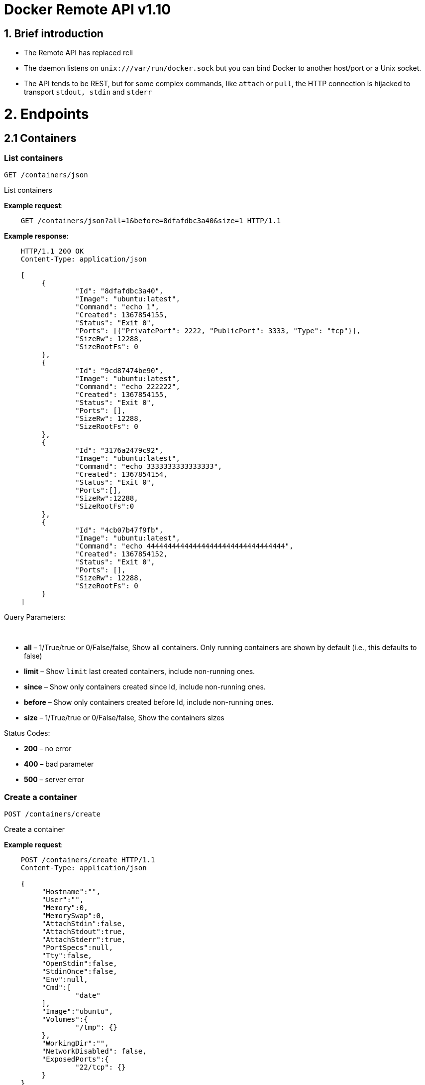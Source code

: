 = Docker Remote API v1.10

== 1. Brief introduction

* The Remote API has replaced rcli
* The daemon listens on `unix:///var/run/docker.sock` but you can bind
 Docker to another host/port or a Unix socket.
* The API tends to be REST, but for some complex commands, like `attach`
 or `pull`, the HTTP connection is hijacked to transport `stdout, stdin`
 and `stderr`

= 2. Endpoints

== 2.1 Containers

=== List containers

`GET /containers/json`

List containers

*Example request*:

----
    GET /containers/json?all=1&before=8dfafdbc3a40&size=1 HTTP/1.1
----

*Example response*:

----
    HTTP/1.1 200 OK
    Content-Type: application/json

    [
         {
                 "Id": "8dfafdbc3a40",
                 "Image": "ubuntu:latest",
                 "Command": "echo 1",
                 "Created": 1367854155,
                 "Status": "Exit 0",
                 "Ports": [{"PrivatePort": 2222, "PublicPort": 3333, "Type": "tcp"}],
                 "SizeRw": 12288,
                 "SizeRootFs": 0
         },
         {
                 "Id": "9cd87474be90",
                 "Image": "ubuntu:latest",
                 "Command": "echo 222222",
                 "Created": 1367854155,
                 "Status": "Exit 0",
                 "Ports": [],
                 "SizeRw": 12288,
                 "SizeRootFs": 0
         },
         {
                 "Id": "3176a2479c92",
                 "Image": "ubuntu:latest",
                 "Command": "echo 3333333333333333",
                 "Created": 1367854154,
                 "Status": "Exit 0",
                 "Ports":[],
                 "SizeRw":12288,
                 "SizeRootFs":0
         },
         {
                 "Id": "4cb07b47f9fb",
                 "Image": "ubuntu:latest",
                 "Command": "echo 444444444444444444444444444444444",
                 "Created": 1367854152,
                 "Status": "Exit 0",
                 "Ports": [],
                 "SizeRw": 12288,
                 "SizeRootFs": 0
         }
    ]
----

Query Parameters:

----
 
----

* *all* – 1/True/true or 0/False/false, Show all containers.
Only running containers are shown by default (i.e., this defaults to false)
* *limit* – Show `limit` last created containers, include non-running ones.
* *since* – Show only containers created since Id, include non-running ones.
* *before* – Show only containers created before Id, include non-running ones.
* *size* – 1/True/true or 0/False/false, Show the containers sizes

Status Codes:

* *200* – no error
* *400* – bad parameter
* *500* – server error

=== Create a container

`POST /containers/create`

Create a container

*Example request*:

----
    POST /containers/create HTTP/1.1
    Content-Type: application/json

    {
         "Hostname":"",
         "User":"",
         "Memory":0,
         "MemorySwap":0,
         "AttachStdin":false,
         "AttachStdout":true,
         "AttachStderr":true,
         "PortSpecs":null,
         "Tty":false,
         "OpenStdin":false,
         "StdinOnce":false,
         "Env":null,
         "Cmd":[
                 "date"
         ],
         "Image":"ubuntu",
         "Volumes":{
                 "/tmp": {}
         },
         "WorkingDir":"",
         "NetworkDisabled": false,
         "ExposedPorts":{
                 "22/tcp": {}
         }
    }
----

*Example response*:

----
    HTTP/1.1 201 Created
    Content-Type: application/json

    {
         "Id":"e90e34656806"
         "Warnings":[]
    }
----

Json Parameters:

* *config* – the container's configuration

Query Parameters:

----
 
----

* *name* – Assign the specified name to the container. Mus
 match `/?[a-zA-Z0-9_-]+`.

Status Codes:

* *201* – no error
* *404* – no such container
* *406* – impossible to attach (container not running)
* *500* – server error

=== Inspect a container

`GET /containers/(id)/json`

Return low-level information on the container `id`

*Example request*:

----
    GET /containers/4fa6e0f0c678/json HTTP/1.1
----

*Example response*:

----
    HTTP/1.1 200 OK
    Content-Type: application/json

    {
                 "Id": "4fa6e0f0c6786287e131c3852c58a2e01cc697a68231826813597e4994f1d6e2",
                 "Created": "2013-05-07T14:51:42.041847+02:00",
                 "Path": "date",
                 "Args": [],
                 "Config": {
                         "Hostname": "4fa6e0f0c678",
                         "User": "",
                         "Memory": 0,
                         "MemorySwap": 0,
                         "AttachStdin": false,
                         "AttachStdout": true,
                         "AttachStderr": true,
                         "PortSpecs": null,
                         "Tty": false,
                         "OpenStdin": false,
                         "StdinOnce": false,
                         "Env": null,
                         "Cmd": [
                                 "date"
                         ],
                         "Image": "ubuntu",
                         "Volumes": {},
                         "WorkingDir":""

                 },
                 "State": {
                         "Running": false,
                         "Pid": 0,
                         "ExitCode": 0,
                         "StartedAt": "2013-05-07T14:51:42.087658+02:01360",
                         "Ghost": false
                 },
                 "Image": "b750fe79269d2ec9a3c593ef05b4332b1d1a02a62b4accb2c21d589ff2f5f2dc",
                 "NetworkSettings": {
                         "IpAddress": "",
                         "IpPrefixLen": 0,
                         "Gateway": "",
                         "Bridge": "",
                         "PortMapping": null
                 },
                 "SysInitPath": "/home/kitty/go/src/github.com/docker/docker/bin/docker",
                 "ResolvConfPath": "/etc/resolv.conf",
                 "Volumes": {},
                 "HostConfig": {
                     "Binds": null,
                     "ContainerIDFile": "",
                     "LxcConf": [],
                     "Privileged": false,
                     "PortBindings": {
                        "80/tcp": [
                            {
                                "HostIp": "0.0.0.0",
                                "HostPort": "49153"
                            }
                        ]
                     },
                     "Links": null,
                     "PublishAllPorts": false
                 }
    }
----

Status Codes:

* *200* – no error
* *404* – no such container
* *500* – server error

=== List processes running inside a container

`GET /containers/(id)/top`

List processes running inside the container `id`

*Example request*:

----
    GET /containers/4fa6e0f0c678/top HTTP/1.1
----

*Example response*:

----
    HTTP/1.1 200 OK
    Content-Type: application/json

    {
         "Titles": [
                 "USER",
                 "PID",
                 "%CPU",
                 "%MEM",
                 "VSZ",
                 "RSS",
                 "TTY",
                 "STAT",
                 "START",
                 "TIME",
                 "COMMAND"
                 ],
         "Processes": [
                 ["root","20147","0.0","0.1","18060","1864","pts/4","S","10:06","0:00","bash"],
                 ["root","20271","0.0","0.0","4312","352","pts/4","S+","10:07","0:00","sleep","10"]
         ]
    }
----

Query Parameters:

----
 
----

* *ps_args* – ps arguments to use (e.g., aux)

Status Codes:

* *200* – no error
* *404* – no such container
* *500* – server error

=== Inspect changes on a container's filesystem

`GET /containers/(id)/changes`

Inspect changes on container `id` 's filesystem

*Example request*:

----
    GET /containers/4fa6e0f0c678/changes HTTP/1.1
----

*Example response*:

----
    HTTP/1.1 200 OK
    Content-Type: application/json

    [
         {
                 "Path": "/dev",
                 "Kind": 0
         },
         {
                 "Path": "/dev/kmsg",
                 "Kind": 1
         },
         {
                 "Path": "/test",
                 "Kind": 1
         }
    ]
----

Status Codes:

* *200* – no error
* *404* – no such container
* *500* – server error

=== Export a container

`GET /containers/(id)/export`

Export the contents of container `id`

*Example request*:

----
    GET /containers/4fa6e0f0c678/export HTTP/1.1
----

*Example response*:

----
    HTTP/1.1 200 OK
    Content-Type: application/octet-stream

    {{ TAR STREAM }}
----

Status Codes:

* *200* – no error
* *404* – no such container
* *500* – server error

=== Start a container

`POST /containers/(id)/start`

Start the container `id`

*Example request*:

----
    POST /containers/(id)/start HTTP/1.1
    Content-Type: application/json

    {
         "Binds":["/tmp:/tmp"],
         "LxcConf":[{"Key":"lxc.utsname","Value":"docker"}],
         "PortBindings":{ "22/tcp": [{ "HostPort": "11022" }] },
         "PublishAllPorts":false,
         "Privileged":false,
         "Dns": ["8.8.8.8"],
         "VolumesFrom": ["parent", "other:ro"]
    }
----

*Example response*:

----
    HTTP/1.1 204 No Content
    Content-Type: text/plain
----

Json Parameters:

----
 
----

* *hostConfig* – the container's host configuration (optional)

Status Codes:

* *204* – no error
* *404* – no such container
* *500* – server error

=== Stop a container

`POST /containers/(id)/stop`

Stop the container `id`

*Example request*:

----
    POST /containers/e90e34656806/stop?t=5 HTTP/1.1
----

*Example response*:

----
    HTTP/1.1 204 OK
----

Query Parameters:

* *t* – number of seconds to wait before killing the container

Status Codes:

* *204* – no error
* *404* – no such container
* *500* – server error

=== Restart a container

`POST /containers/(id)/restart`

Restart the container `id`

*Example request*:

----
    POST /containers/e90e34656806/restart?t=5 HTTP/1.1
----

*Example response*:

----
    HTTP/1.1 204 No Content
----

Query Parameters:

* *t* – number of seconds to wait before killing the container

Status Codes:

* *204* – no error
* *404* – no such container
* *500* – server error

=== Kill a container

`POST /containers/(id)/kill`

Kill the container `id`

*Example request*:

----
    POST /containers/e90e34656806/kill HTTP/1.1
----

*Example response*:

----
    HTTP/1.1 204 No Content
----

Query Parameters

* *signal* - Signal to send to the container: integer or string like "SIGINT".
When not set, SIGKILL is assumed and the call will wait for the container to exit.

Status Codes:

* *204* – no error
* *404* – no such container
* *500* – server error

=== Attach to a container

`POST /containers/(id)/attach`

Attach to the container `id`

*Example request*:

----
    POST /containers/16253994b7c4/attach?logs=1&stream=0&stdout=1 HTTP/1.1
----

*Example response*:

----
    HTTP/1.1 200 OK
    Content-Type: application/vnd.docker.raw-stream

    {{ STREAM }}
----

Query Parameters:

* *logs* – 1/True/true or 0/False/false, return logs. Defaul
 false
* *stream* – 1/True/true or 0/False/false, return stream.
 Default false
* *stdin* – 1/True/true or 0/False/false, if stream=true, attach
 to stdin. Default false
* *stdout* – 1/True/true or 0/False/false, if logs=true, return
 stdout log, if stream=true, attach to stdout. Default false
* *stderr* – 1/True/true or 0/False/false, if logs=true, return
 stderr log, if stream=true, attach to stderr. Default false

Status Codes:

* *200* – no error
* *400* – bad parameter
* *404* – no such container
* *500* – server error

*Stream details*:

When using the TTY setting is enabled in
link:/reference/api/docker_remote_api_v1.9/#create-a-container[`POST /containers/create`
],
the stream is the raw data from the process PTY and client's stdin.
When the TTY is disabled, then the stream is multiplexed to separate
stdout and stderr.

The format is a *Header* and a *Payload* (frame).

*HEADER*

The header will contain the information on which stream write the
stream (stdout or stderr). It also contain the size of the
associated frame encoded on the last 4 bytes (uint32).

It is encoded on the first 8 bytes like this:

----
header := [8]byte{STREAM_TYPE, 0, 0, 0, SIZE1, SIZE2, SIZE3, SIZE4}
----

`STREAM_TYPE` can be:

* 0: stdin (will be written on stdout)

* 1: stdout
* 2: stderr

`SIZE1, SIZE2, SIZE3, SIZE4` are the 4 bytes of
the uint32 size encoded as big endian.

*PAYLOAD*

The payload is the raw stream.

*IMPLEMENTATION*

The simplest way to implement the Attach protocol is the following:

.. Read 8 bytes
.. chose stdout or stderr depending on the first byte
.. Extract the frame size from the last 4 bytes
.. Read the extracted size and output it on the correct output
.. Goto 1)

=== Attach to a container (websocket)

`GET /containers/(id)/attach/ws`

Attach to the container `id` via websocket

Implements websocket protocol handshake according to http://tools.ietf.org/html/rfc6455[RFC 6455]

*Example request*

----
    GET /containers/e90e34656806/attach/ws?logs=0&stream=1&stdin=1&stdout=1&stderr=1 HTTP/1.1
----

*Example response*

----
    {{ STREAM }}
----

Query Parameters:

* *logs* – 1/True/true or 0/False/false, return logs. Default false
* *stream* – 1/True/true or 0/False/false, return stream.
 Default false
* *stdin* – 1/True/true or 0/False/false, if stream=true, attach
 to stdin. Default false
* *stdout* – 1/True/true or 0/False/false, if logs=true, return
 stdout log, if stream=true, attach to stdout. Default false
* *stderr* – 1/True/true or 0/False/false, if logs=true, return
 stderr log, if stream=true, attach to stderr. Default false

Status Codes:

* *200* – no error
* *400* – bad parameter
* *404* – no such container
* *500* – server error

=== Wait a container

`POST /containers/(id)/wait`

Block until container `id` stops, then returns
 the exit code

*Example request*:

----
    POST /containers/16253994b7c4/wait HTTP/1.1
----

*Example response*:

----
    HTTP/1.1 200 OK
    Content-Type: application/json

    {"StatusCode": 0}
----

Status Codes:

* *200* – no error
* *404* – no such container
* *500* – server error

=== Remove a container

`DELETE /containers/(id*)
:   Remove the container`id` from the filesystem

*Example request*:

----
    DELETE /containers/16253994b7c4?v=1 HTTP/1.1
----

*Example response*:

----
    HTTP/1.1 204 No Content
----

Query Parameters:

* *v* – 1/True/true or 0/False/false, Remove the volumes
 associated to the container. Default false
* *force* – 1/True/true or 0/False/false, Removes the container
 even if it was running. Default false

Status Codes:

* *204* – no error
* *400* – bad parameter
* *404* – no such container
* *500* – server error

=== Copy files or folders from a container

`POST /containers/(id)/copy`

Copy files or folders of container `id`

*Example request*:

----
    POST /containers/4fa6e0f0c678/copy HTTP/1.1
    Content-Type: application/json

    {
         "Resource": "test.txt"
    }
----

*Example response*:

----
    HTTP/1.1 200 OK
    Content-Type: application/octet-stream

    {{ TAR STREAM }}
----

Status Codes:

* *200* – no error
* *404* – no such container
* *500* – server error

=== 2.2 Images

=== List Images

`GET /images/json`

*Example request*:

----
    GET /images/json?all=0 HTTP/1.1
----

*Example response*:

----
    HTTP/1.1 200 OK
    Content-Type: application/json

    [
      {
         "RepoTags": [
           "ubuntu:12.04",
           "ubuntu:precise",
           "ubuntu:latest"
         ],
         "Id": "8dbd9e392a964056420e5d58ca5cc376ef18e2de93b5cc90e868a1bbc8318c1c",
         "Created": 1365714795,
         "Size": 131506275,
         "VirtualSize": 131506275
      },
      {
         "RepoTags": [
           "ubuntu:12.10",
           "ubuntu:quantal"
         ],
         "ParentId": "27cf784147099545",
         "Id": "b750fe79269d2ec9a3c593ef05b4332b1d1a02a62b4accb2c21d589ff2f5f2dc",
         "Created": 1364102658,
         "Size": 24653,
         "VirtualSize": 180116135
      }
    ]
----

=== Create an image

`POST /images/create`

Create an image, either by pull it from the registry or by importing
 i

*Example request*:

----
    POST /images/create?fromImage=ubuntu HTTP/1.1
----

*Example response*:

----
    HTTP/1.1 200 OK
    Content-Type: application/json

    {"status": "Pulling..."}
    {"status": "Pulling", "progress": "1 B/ 100 B", "progressDetail": {"current": 1, "total": 100}}
    {"error": "Invalid..."}
    ...

When using this endpoint to pull an image from the registry, the
`X-Registry-Auth` header can be used to include
a base64-encoded AuthConfig object.
----

Query Parameters:

* *fromImage* – name of the image to pull
* *fromSrc* – source to import, - means stdin
* *repo* – repository
* *tag* – tag
* *registry* – the registry to pull from

Request Headers:

* *X-Registry-Auth* – base64-encoded AuthConfig object

Status Codes:

* *200* – no error
* *500* – server error

=== Insert a file in an image

`POST /images/(name)/insert`

Insert a file from `url` in the image
 `name` at `path`

*Example request*:

----
    POST /images/test/insert?path=/usr&url=myurl HTTP/1.1
----

*Example response*:

----
    HTTP/1.1 200 OK
    Content-Type: application/json

    {"status":"Inserting..."}
    {"status":"Inserting", "progress":"1/? (n/a)", "progressDetail":{"current":1}}
    {"error":"Invalid..."}
    ...
----

Query Parameters:

* *url* – The url from where the file is taken
* *path* – The path where the file is stored

Status Codes:

* *200* – no error
* *500* – server error

=== Inspect an image

`GET /images/(name)/json`

Return low-level information on the image `name`

*Example request*:

----
    GET /images/ubuntu/json HTTP/1.1
----

*Example response*:

----
    HTTP/1.1 200 OK
    Content-Type: application/json

    {
         "id":"b750fe79269d2ec9a3c593ef05b4332b1d1a02a62b4accb2c21d589ff2f5f2dc",
         "parent":"27cf784147099545",
         "created":"2013-03-23T22:24:18.818426-07:00",
         "container":"3d67245a8d72ecf13f33dffac9f79dcdf70f75acb84d308770391510e0c23ad0",
         "container_config":
                 {
                         "Hostname":"",
                         "User":"",
                         "Memory":0,
                         "MemorySwap":0,
                         "AttachStdin":false,
                         "AttachStdout":false,
                         "AttachStderr":false,
                         "PortSpecs":null,
                         "Tty":true,
                         "OpenStdin":true,
                         "StdinOnce":false,
                         "Env":null,
                         "Cmd": ["/bin/bash"]
                         "Image":"ubuntu",
                         "Volumes":null,
                         "WorkingDir":""
                 },
         "Size": 6824592
    }
----

Status Codes:

* *200* – no error
* *404* – no such image
* *500* – server error

=== Get the history of an image

`GET /images/(name)/history`

Return the history of the image `name`

*Example request*:

----
    GET /images/ubuntu/history HTTP/1.1
----

*Example response*:

----
    HTTP/1.1 200 OK
    Content-Type: application/json

    [
         {
                 "Id": "b750fe79269d",
                 "Created": 1364102658,
                 "CreatedBy": "/bin/bash"
         },
         {
                 "Id": "27cf78414709",
                 "Created": 1364068391,
                 "CreatedBy": ""
         }
    ]
----

Status Codes:

* *200* – no error
* *404* – no such image
* *500* – server error

=== Push an image on the registry

`POST /images/(name)/push`

Push the image `name` on the registry

*Example request*:

----
    POST /images/test/push HTTP/1.1
----

*Example response*:

----
    HTTP/1.1 200 OK
    Content-Type: application/json

    {"status": "Pushing..."}
    {"status": "Pushing", "progress": "1/? (n/a)", "progressDetail": {"current": 1}}}
    {"error": "Invalid..."}
    ...

If you wish to push an image on to a private registry, that image must already have been tagged
into a repository which references that registry host name and port.  This repository name should
then be used in the URL. This mirrors the flow of the CLI.
----

*Example request*:

----
    POST /images/registry.acme.com:5000/test/push HTTP/1.1
----

Query Parameters:

* *tag* – the tag to associate with the image on the registry, optional

Request Headers:

* *X-Registry-Auth* – include a base64-encoded AuthConfig object.

Status Codes:

* *200* – no error
* *404* – no such image
* *500* – server error

=== Tag an image into a repository

`POST /images/(name)/tag`

Tag the image `name` into a repository

*Example request*:

----
    POST /images/test/tag?repo=myrepo&force=0&tag=v42 HTTP/1.1
----

*Example response*:

----
    HTTP/1.1 201 OK
----

Query Parameters:

* *repo* – The repository to tag in
* *force* – 1/True/true or 0/False/false, default false
* *tag* - The new tag name

Status Codes:

* *201* – no error
* *400* – bad parameter
* *404* – no such image
* *409* – conflict
* *500* – server error

=== Remove an image

`DELETE /images/(name*)
:   Remove the image`name` from the filesystem

*Example request*:

----
    DELETE /images/test HTTP/1.1
----

*Example response*:

----
    HTTP/1.1 200 OK
    Content-type: application/json

    [
     {"Untagged": "3e2f21a89f"},
     {"Deleted": "3e2f21a89f"},
     {"Deleted": "53b4f83ac9"}
    ]
----

Query Parameters:

* *force* – 1/True/true or 0/False/false, default false
* *noprune* – 1/True/true or 0/False/false, default false

Status Codes:

* *200* – no error
* *404* – no such image
* *409* – conflict
* *500* – server error

=== Search images

`GET /images/search`

Search for an image on https://hub.docker.com[Docker Hub].

____

*Note*:
The response keys have changed from API v1.6 to reflect the JSON
sent by the registry server to the docker daemon's request.

____

*Example request*:

----
    GET /images/search?term=sshd HTTP/1.1
----

*Example response*:

----
    HTTP/1.1 200 OK
    Content-Type: application/json

    [
            {
                "description": "",
                "is_official": false,
                "is_trusted": false,
                "name": "wma55/u1210sshd",
                "star_count": 0
            },
            {
                "description": "",
                "is_official": false,
                "is_trusted": false,
                "name": "jdswinbank/sshd",
                "star_count": 0
            },
            {
                "description": "",
                "is_official": false,
                "is_trusted": false,
                "name": "vgauthier/sshd",
                "star_count": 0
            }
    ...
    ]
----

Query Parameters:

* *term* – term to search

Status Codes:

* *200* – no error
* *500* – server error

=== 2.3 Misc

=== Build an image from Dockerfile via stdin

`POST /build`

Build an image from Dockerfile via stdin

*Example request*:

----
    POST /build HTTP/1.1

    {{ TAR STREAM }}
----

*Example response*:

----
    HTTP/1.1 200 OK
    Content-Type: application/json

    {"stream": "Step 1..."}
    {"stream": "..."}
    {"error": "Error...", "errorDetail": {"code": 123, "message": "Error..."}}

The stream must be a tar archive compressed with one of the
following algorithms: identity (no compression), gzip, bzip2, xz.

The archive must include a file called `Dockerfile`
----

at its root. It may include any number of other files,
 which will be accessible in the build context (See the link:/reference/builder/#add[_ADD build
 command_]).

Query Parameters:

* *t* – repository name (and optionally a tag) to be applied to
the resulting image in case of success
* *remote* – git or HTTP/HTTPS URI build source
* *q* – suppress verbose build output
* *nocache* – do not use the cache when building the image
* *rm* - remove intermediate containers after a successful build

Request Headers:

* *Content-type* – should be set to `&quot;application/tar&quot;`.

* *X-Registry-Config* – base64-encoded ConfigFile object

Status Codes:

* *200* – no error
* *500* – server error

=== Check auth configuration

`POST /auth`

Get the default username and email

*Example request*:

----
    POST /auth HTTP/1.1
    Content-Type: application/json

    {
         "username":" hannibal",
         "password: "xxxx",
         "email": "hannibal@a-team.com",
         "serveraddress": "https://index.docker.io/v1/"
    }
----

*Example response*:

----
    HTTP/1.1 200 OK
    Content-Type: text/plain
----

Status Codes:

* *200* – no error
* *204* – no error
* *500* – server error

=== Display system-wide information

`GET /info`

Display system-wide information

*Example request*:

----
    GET /info HTTP/1.1
----

*Example response*:

----
    HTTP/1.1 200 OK
    Content-Type: application/json

    {
         "Containers":11,
         "Images":16,
         "Debug":false,
         "NFd": 11,
         "NGoroutines":21,
         "MemoryLimit":true,
         "SwapLimit":false,
         "IPv4Forwarding":true
    }
----

Status Codes:

* *200* – no error
* *500* – server error

=== Show the docker version information

`GET /version`

Show the docker version information

*Example request*:

----
    GET /version HTTP/1.1
----

*Example response*:

----
    HTTP/1.1 200 OK
    Content-Type: application/json

    {
         "Version":"0.2.2",
         "GitCommit":"5a2a5cc+CHANGES",
         "GoVersion":"go1.0.3"
    }
----

Status Codes:

* *200* – no error
* *500* – server error

=== Create a new image from a container's changes

`POST /commit`

Create a new image from a container's changes

*Example request*:

----
    POST /commit?container=44c004db4b17&m=message&repo=myrepo HTTP/1.1
    Content-Type: application/json

    {
         "Hostname":"",
         "User":"",
         "Memory":0,
         "MemorySwap":0,
         "AttachStdin":false,
         "AttachStdout":true,
         "AttachStderr":true,
         "PortSpecs":null,
         "Tty":false,
         "OpenStdin":false,
         "StdinOnce":false,
         "Env":null,
         "Cmd":[
                 "date"
         ],
         "Volumes":{
                 "/tmp": {}
         },
         "WorkingDir":"",
         "NetworkDisabled": false,
         "ExposedPorts":{
                 "22/tcp": {}
         }
    }
----

*Example response*:

----
    HTTP/1.1 201 OK
        Content-Type: application/vnd.docker.raw-stream

    {"Id": "596069db4bf5"}
----

Json Parameters:

* *config* - the container's configuration

Query Parameters:

* *container* – source container
* *repo* – repository
* *tag* – tag
* *m* – commit message
* *author* – author (e.g., "John Hannibal Smith
 &lt;link:mailto:hannibal%40a-team.com[hannibal@a-team.com]&gt;")

Status Codes:

* *201* – no error
* *404* – no such container
* *500* – server error

=== Monitor Docker's events

`GET /events`

Get events from docker, either in real time via streaming, or via
polling (using since).

Docker containers will report the following events:

----
create, destroy, die, export, kill, pause, restart, start, stop, unpause
----

and Docker images will report:

----
untag, delete
----

*Example request*:

----
    GET /events?since=1374067924
----

*Example response*:

----
    HTTP/1.1 200 OK
    Content-Type: application/json

    {"status": "create", "id": "dfdf82bd3881","from": "ubuntu:latest", "time":1374067924}
    {"status": "start", "id": "dfdf82bd3881","from": "ubuntu:latest", "time":1374067924}
    {"status": "stop", "id": "dfdf82bd3881","from": "ubuntu:latest", "time":1374067966}
    {"status": "destroy", "id": "dfdf82bd3881","from": "ubuntu:latest", "time":1374067970}
----

Query Parameters:

* *since* – timestamp used for polling

Status Codes:

* *200* – no error
* *500* – server error

=== Get a tarball containing all images and tags in a repository

`GET /images/(name)/get`

Get a tarball containing all images and metadata for the repository
 specified by `name`.

See the <<image-tarball-format,image tarball format>> for more details.

*Example request*

----
    GET /images/ubuntu/get
----

*Example response*:

----
    HTTP/1.1 200 OK
    Content-Type: application/x-tar

    Binary data stream
----

Status Codes:

* *200* – no error
* *500* – server error

=== Load a tarball with a set of images and tags into docker

`POST /images/load`

Load a set of images and tags into the docker repository.

See the <<image-tarball-format,image tarball format>> for more details.

*Example request*

----
    POST /images/load

    Tarball in body
----

*Example response*:

----
    HTTP/1.1 200 OK
----

Status Codes:

* *200* – no error
* *500* – server error

=== Image tarball format

An image tarball contains one directory per image layer (named using its long ID),
each containing three files:

. `VERSION`: currently `1.0` - the file format version
. `json`: detailed layer information, similar to `docker inspect layer_id`
. `layer.tar`: A tarfile containing the filesystem changes in this layer

The `layer.tar` file will contain `aufs` style `.wh..wh.aufs` files and directories
for storing attribute changes and deletions.

If the tarball defines a repository, there will also be a `repositories` file at
the root that contains a list of repository and tag names mapped to layer IDs.

----
{"hello-world":
    {"latest": "565a9d68a73f6706862bfe8409a7f659776d4d60a8d096eb4a3cbce6999cc2a1"}
}
----

= 3. Going further

== 3.1 Inside `docker run`

Here are the steps of `docker run` :

* Create the container

* If the status code is 404, it means the image doesn't exist:
 - Try to pull it
 - Then retry to create the container

* Start the container

* If you are not in detached mode:
 - Attach to the container, using logs=1 (to have stdout and
 stderr from the container's start) and stream=1

* If in detached mode or only stdin is attached:
 - Display the container's id

== 3.2 Hijacking

In this version of the API, /attach, uses hijacking to transport stdin,
stdout and stderr on the same socket. This might change in the future.

== 3.3 CORS Requests

To enable cross origin requests to the remote api add the flag
"–api-enable-cors" when running docker in daemon mode.

----
$ docker -d -H="192.168.1.9:2375" --api-enable-cors
----